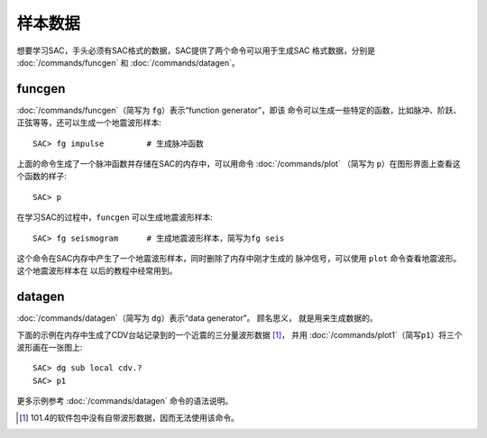 样本数据
========

想要学习SAC，手头必须有SAC格式的数据，SAC提供了两个命令可以用于生成SAC
格式数据，分别是 :doc:`/commands/funcgen` 和 :doc:`/commands/datagen`\ 。

funcgen
-------

:doc:`/commands/funcgen`\ （简写为 ``fg``\ ）表示“function generator”，即该
命令可以生成一些特定的函数，比如脉冲、阶跃、正弦等等，还可以生成一个地震波形样本::

    SAC> fg impulse         # 生成脉冲函数

上面的命令生成了一个脉冲函数并存储在SAC的内存中，可以用命令 :doc:`/commands/plot`
（简写为 ``p``\ ）在图形界面上查看这个函数的样子::

    SAC> p

在学习SAC的过程中，\ ``funcgen`` 可以生成地震波形样本::

    SAC> fg seismogram      # 生成地震波形样本，简写为fg seis

这个命令在SAC内存中产生了一个地震波形样本，同时删除了内存中刚才生成的
脉冲信号，可以使用 ``plot`` 命令查看地震波形。这个地震波形样本在
以后的教程中经常用到。

datagen
-------

:doc:`/commands/datagen`\ （简写为 ``dg``\ ）表示“data generator”。 顾名思义，
就是用来生成数据的。

下面的示例在内存中生成了CDV台站记录到的一个近震的三分量波形数据 [1]_，
并用 :doc:`/commands/plot1`\ （简写\ ``p1``\ ）将三个波形画在一张图上::

    SAC> dg sub local cdv.?
    SAC> p1

更多示例参考 :doc:`/commands/datagen` 命令的语法说明。

.. [1] 101.4的软件包中没有自带波形数据，因而无法使用该命令。
